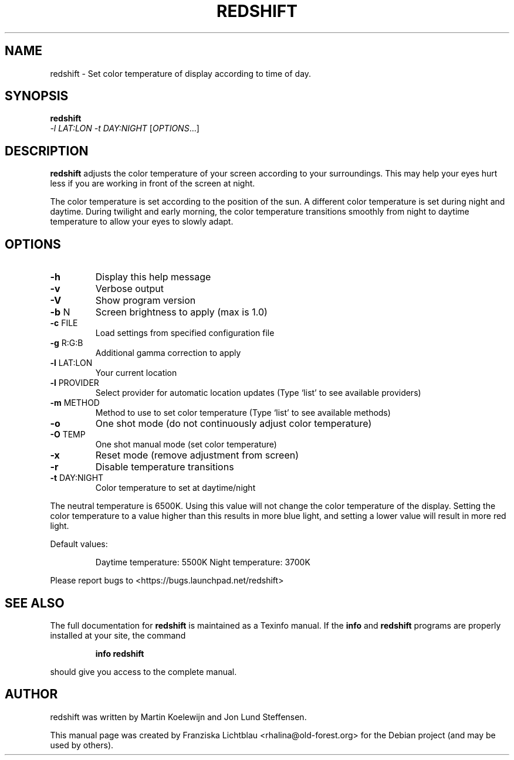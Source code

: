 .\" DO NOT MODIFY THIS FILE!  It was generated by help2man 1.40.9.
.TH REDSHIFT "1" "June 2012" "redshift 1.7" "User Commands"
.SH NAME
redshift \- Set color temperature of display according to time of day.
.SH SYNOPSIS
.B redshift
\fI \-l LAT:LON \-t DAY:NIGHT \fR[\fIOPTIONS\fR...]
.SH DESCRIPTION
.B redshift
adjusts the color temperature of your screen according to your
surroundings. This may help your eyes hurt less if you are working in
front of the screen at night.

The color temperature is set according to the position of the sun. A
different color temperature is set during night and daytime. During
twilight and early morning, the color temperature transitions smoothly
from night to daytime temperature to allow your eyes to slowly
adapt.
.SH OPTIONS
.TP
\fB\-h\fR
Display this help message
.TP
\fB\-v\fR
Verbose output
.TP
\fB\-V\fR
Show program version
.TP
\fB\-b\fR N
Screen brightness to apply (max is 1.0)
.TP
\fB\-c\fR FILE
Load settings from specified configuration file
.TP
\fB\-g\fR R:G:B
Additional gamma correction to apply
.TP
\fB\-l\fR LAT:LON
Your current location
.TP
\fB\-l\fR PROVIDER
Select provider for automatic location updates
(Type `list' to see available providers)
.TP
\fB\-m\fR METHOD
Method to use to set color temperature
(Type `list' to see available methods)
.TP
\fB\-o\fR
One shot mode (do not continuously adjust color temperature)
.TP
\fB\-O\fR TEMP
One shot manual mode (set color temperature)
.TP
\fB\-x\fR
Reset mode (remove adjustment from screen)
.TP
\fB\-r\fR
Disable temperature transitions
.TP
\fB\-t\fR DAY:NIGHT
Color temperature to set at daytime/night
.PP
The neutral temperature is 6500K. Using this value will not
change the color temperature of the display. Setting the
color temperature to a value higher than this results in
more blue light, and setting a lower value will result in
more red light.
.PP
Default values:
.IP
Daytime temperature: 5500K
Night temperature: 3700K
.PP
Please report bugs to <https://bugs.launchpad.net/redshift>
.SH "SEE ALSO"
The full documentation for
.B redshift
is maintained as a Texinfo manual.  If the
.B info
and
.B redshift
programs are properly installed at your site, the command
.IP
.B info redshift
.PP
should give you access to the complete manual.
.SH AUTHOR
redshift was written by Martin Koelewijn and Jon Lund Steffensen.
.PP
This manual page was created by Franziska Lichtblau
<rhalina@old-forest.org>
for the Debian project (and may be used by others).
